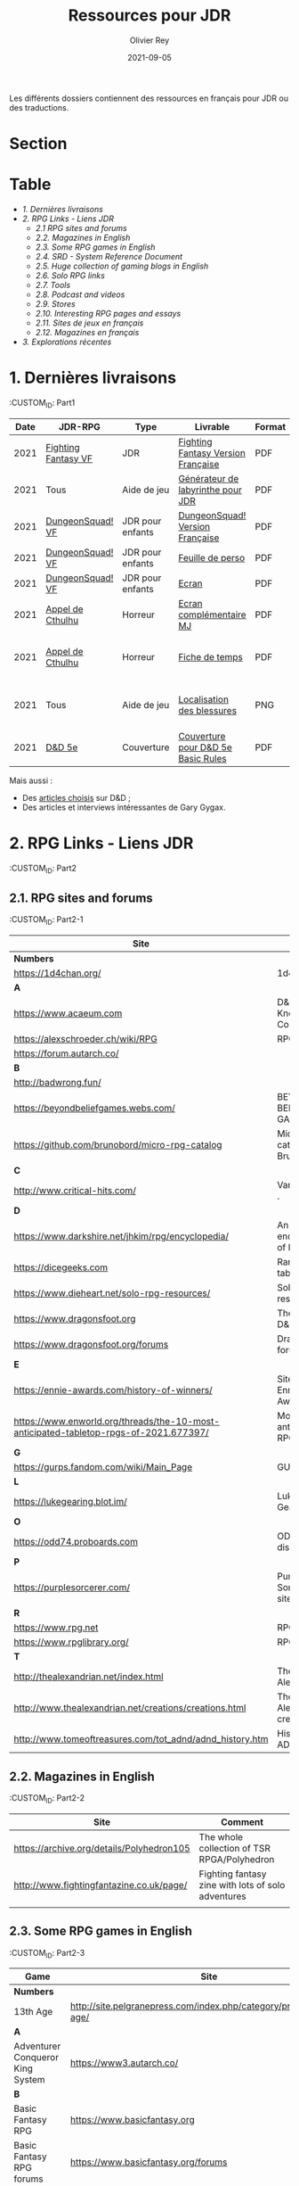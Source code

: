 #+TITLE: Ressources pour JDR
#+AUTHOR: Olivier Rey
#+DATE: 2021-09-05
#+STARTUP: content
#+OPTIONS: toc:2

Les différents dossiers contiennent des ressources en français pour JDR ou des traductions.

* Section
#+TOC: headlines 1 local


* Table




- [[Part1][1. Dernières livraisons]]
- [[Part2][2. RPG Links - Liens JDR]]
    - [[Part2-1][2.1 RPG sites and forums]]
    - [[Part2-2][2.2. Magazines in English]]
    - [[Part2-3][2.3. Some RPG games in English]]
    - [[Part2-4][2.4. SRD - System Reference Document]]
    - [[Part2-5][2.5. Huge collection of gaming blogs in English]]
    - [[Part2-6][2.6. Solo RPG links]]
    - [[Part2-7][2.7. Tools]]
    - [[Part2-8][2.8. Podcast and videos]]
    - [[Part2-9][2.9. Stores]]
    - [[Part2-10][2.10. Interesting RPG pages and essays]]
    - [[Part2-11][2.11. Sites de jeux en français]]
    - [[Part2-12][2.12. Magazines en français]]
- [[Part3][3. Explorations récentes]]

* 1. Dernières livraisons
:CUSTOM_ID: Part1

#+ATTR_HTML: :border 2 :rules all :frame border
| Date | JDR-RPG             | Type             | Livrable                           | Format | Commentaire                                         |
|------+---------------------+------------------+------------------------------------+--------+-----------------------------------------------------|
| 2021 | [[https://github.com/orey/jdr/tree/master/FightingFantasys-fr][Fighting Fantasy VF]] | JDR              | [[https://github.com/orey/jdr/blob/master/FightingFantasys-fr/FightingFantasy-VersionFrancaise-OreyJdr02.pdf][Fighting Fantasy Version Française]] | PDF    | Traduction et adaptation originale                  |
| 2021 | Tous                | Aide de jeu      | [[https://github.com/orey/jdr/blob/master/G%C3%A9n%C3%A9rateurLabyrinthe/GenerateurDeLabyrinthe-OreyJdr01.pdf][Générateur de labyrinthe pour JDR]]  | PDF    | Traduction et adaptation originale                  |
| 2021 | [[https://github.com/orey/jdr/tree/master/DungeonSquad-fr][DungeonSquad! VF]]    | JDR pour enfants | [[https://github.com/orey/jdr/blob/master/DungeonSquad-fr/DungeonSquad-VersionFrancaise-OreyJdr01.pdf][DungeonSquad! Version Française]]    | PDF    | Traduction et adaptation originale                  |
| 2021 | [[https://github.com/orey/jdr/tree/master/DungeonSquad-fr][DungeonSquad! VF]]    | JDR pour enfants | [[https://github.com/orey/jdr/blob/master/DungeonSquad-fr/DungeonSquadFr-FeuillePerso.pdf][Feuille de perso]]                   | PDF    | Pour fille et garçon                                |
| 2021 | [[https://github.com/orey/jdr/tree/master/DungeonSquad-fr][DungeonSquad! VF]]    | JDR pour enfants | [[https://github.com/orey/jdr/blob/master/DungeonSquad-fr/DungeonSquadFr-Ecran.pdf][Ecran]]                              | PDF    | Un outil indispensable                              |
| 2021 | [[https://github.com/orey/jdr/tree/master/AppelDeCthulhu][Appel de Cthulhu]]    | Horreur          | [[https://github.com/orey/jdr/blob/master/AppelDeCthulhu/AppelDeCthulhu-EcranComplementaire.pdf][Ecran complémentaire MJ]]            | PDF    | Ecran complémentaire MJ                             |
| 2021 | [[https://github.com/orey/jdr/tree/master/AppelDeCthulhu][Appel de Cthulhu]]    | Horreur          | [[https://github.com/orey/jdr/blob/master/AppelDeCthulhu/AppelDeCthulhu-FicheDeTemps.pdf][Fiche de temps]]                     | PDF    | Pour l'Appel de Cthulhu ou autre jeu Basic RPS      |
| 2021 | Tous                | Aide de jeu      | [[https://github.com/orey/jdr/blob/master/Aftermath/LocalisationDesBlessures.png][Localisation des blessures]]         | PNG    | A intégrer dans une synthèse d'aides de jeu pour MJ |
| 2021 | [[https://github.com/orey/jdr/tree/master/D%2526D][D&D 5e]]              | Couverture       | [[https://github.com/orey/jdr/blob/master/D%2526D/Cover.pdf][Couverture pour D&D 5e Basic Rules]] | PDF    | Pour Lulu.com                                       |

Mais aussi : 
- Des [[https://github.com/orey/jdr/tree/master/D%2526D/Articles][articles choisis]] sur D&D ;
- Des articles et interviews intéressantes de Gary Gygax.


* 2. RPG Links - Liens JDR
:CUSTOM_ID: Part2

** 2.1. RPG sites and forums
:CUSTOM_ID: Part2-1

#+ATTR_HTML: :border 2 :rules all :frame border
| Site                                                                                  | Title                                                                           | OSR |
|---------------------------------------------------------------------------------------+---------------------------------------------------------------------------------+-----|
| *Numbers*                                                                             |                                                                                 |     |
| https://1d4chan.org/                                                                  | 1d4Chan                                                                         | N   |
| *A*                                                                                   |                                                                                 |     |
| https://www.acaeum.com                                                                | D&D Knowledge Compendium                                                        | Y   |
| https://alexschroeder.ch/wiki/RPG                                                     | RPG site                                                                        | Y   |
| https://forum.autarch.co/                                                             |                                                                                 | Y   |
| *B*                                                                                   |                                                                                 |     |
| http://badwrong.fun/                                                                  |                                                                                 | Y   |
| https://beyondbeliefgames.webs.com/                                                   | BEYOND BELIEF GAMES                                                             | N   |
| https://github.com/brunobord/micro-rpg-catalog                                        | Micro-RPG catalog by Bruno Bord                                                 | N   |
| *C*                                                                                   |                                                                                 |     |
| http://www.critical-hits.com/                                                         | Various stuff                                                                 . | y   |
| *D*                                                                                   |                                                                                 |     |
| https://www.darkshire.net/jhkim/rpg/encyclopedia/                                     | An encyclopedia of RPG                                                          | N   |
| https://dicegeeks.com                                                                 | Random tables                                                                   | N   |
| https://www.dieheart.net/solo-rpg-resources/                                          | Solo RPG resources                                                              | N   |
| https://www.dragonsfoot.org                                                           | The home of D&D 1e                                                              | Y   |
| https://www.dragonsfoot.org/forums                                                    | Dragonsfoot forums                                                              | Y   |
| *E*                                                                                   |                                                                                 |     |
| https://ennie-awards.com/history-of-winners/                                          | Site of the Ennie Awards                                                        | N   |
| https://www.enworld.org/threads/the-10-most-anticipated-tabletop-rpgs-of-2021.677397/ | Most anticipated RPG in 2021                                                    | N   |
| *G*                                                                                   |                                                                                 |     |
| https://gurps.fandom.com/wiki/Main_Page                                               | GURPS Wiki                                                                      | N   |
| *L*                                                                                   |                                                                                 |     |
| https://lukegearing.blot.im/                                                          | Luke Gearning                                                                   | Y   |
| *O*                                                                                   |                                                                                 |     |
| https://odd74.proboards.com                                                           | OD&D discussion                                                                 | Y   |
| *P*                                                                                   |                                                                                 |     |
| https://purplesorcerer.com/                                                           | Purple Sorcerer, fan site for DCC                                               | Y   |
| *R*                                                                                   |                                                                                 |     |
| https://www.rpg.net                                                                   | RPG.net                                                                         | N   |
| https://www.rpglibrary.org/                                                           | RPG Library                                                                     | N   |
| *T*                                                                                   |                                                                                 |     |
| http://thealexandrian.net/index.html                                                  | The Alexandrian                                                                 | N   |
| http://www.thealexandrian.net/creations/creations.html                                | The Alexandrian creations                                                       | N   |
| http://www.tomeoftreasures.com/tot_adnd/adnd_history.htm                              | History of AD&D                                                                 | Y   |


** 2.2. Magazines in English
:CUSTOM_ID: Part2-2

#+ATTR_HTML: :border 2 :rules all :frame border
| Site                                      | Comment                                            |
|-------------------------------------------+----------------------------------------------------|
| https://archive.org/details/Polyhedron105 | The whole collection of TSR RPGA/Polyhedron        |
| http://www.fightingfantazine.co.uk/page/  | Fighting fantasy zine with lots of solo adventures |
|                                           |                                                    |


** 2.3. Some RPG games in English
:CUSTOM_ID: Part2-3

#+ATTR_HTML: :border 2 :rules all :frame border
| Game                             | Site                                                                        | OSR |
|----------------------------------+-----------------------------------------------------------------------------+-----|
| *Numbers*                        |                                                                             |     |
| 13th Age                         | http://site.pelgranepress.com/index.php/category/products/13th-age/         | Y   |
| *A*                              |                                                                             |     |
| Adventurer Conqueror King System | https://www3.autarch.co/                                                    | Y   |
| *B*                              |                                                                             |     |
| Basic Fantasy RPG                | https://www.basicfantasy.org                                                | Y   |
| Basic Fantasy RPG forums         | https://www.basicfantasy.org/forums                                         | Y   |
| *G*                              |                                                                             |     |
| Gateway RPG                      | https://gatewayrpg.wordpress.com                                            | N   |
| Gumshoe                          | https://site.pelgranepress.com/index.php/gumshoe/                           | N   |
| *L*                              |                                                                             |     |
| Labyrinth Lord RPG               | https://goblinoidgames.com/index.php/downloads/                             | Y   |
| *M*                              |                                                                             |     |
| Microlite20 rules                | https://microlite20.org/community/viewforum.php?f=15                        | N   |
| Mini Six                         | http://www.antipaladingames.com/                                            | N   |
| *O*                              |                                                                             |     |
| Open D6                          | http://opend6.wikidot.com/                                                  | N   |
| Osric RPG                        | https://www.knights-n-knaves.com                                            | Y   |
| Osric RPG forums                 | https://www.knights-n-knaves.com/phpbb3/                                    | Y   |
| *T*                              |                                                                             |     |
| Trail of Cthulhu                 | http://site.pelgranepress.com/index.php/category/products/trail-of-cthulhu/ | N   |
| *W*                              |                                                                             |     |
| Wizards, Warriors and Wyrms      | http://ttyf.weebly.com/uploads/4/3/6/1/4361144/www.pdf                      | Y   |
|                                  |                                                                             |     |


** 2.4. SRD - System Reference Document
:CUSTOM_ID: Part2-4

#+ATTR_HTML: :border 2 :rules all :frame border
| Site                                                                            | Game                      |
|---------------------------------------------------------------------------------+---------------------------|
| https://archive.org/details/d20modernsrd                                        | D20 Modern                |
| https://www.chaosium.com/brp-system-reference-document/                         | Basic Role Playing System |
| https://site.pelgranepress.com/index.php/the-gumshoe-system-reference-document/ | Gumshoe                   |
| https://site.pelgranepress.com/index.php/the-archmage-engine-13th-age-srd/      | 13th Age                  |
| http://www.wizards.com/default.asp?x=d20/article/srd35                          | D&D SRD 3.5 WoC           |
|                                                                                 |                           |


** 2.5. Huge collection of gaming blogs in English
:CUSTOM_ID: Part2-5

#+ATTR_HTML: :border 2 :rules all :frame border
| Site                                                                          | Comment                                                                                            | OSR |
|-------------------------------------------------------------------------------+----------------------------------------------------------------------------------------------------+-----|
| *Numbers*                                                                     |                                                                                                    |     |
| https://1d30.wordpress.com                                                    | Tabletop gaming and maybe some other things                                                        | Y   |
| https://3toadstools.blogspot.ca                                               | 3 Toadstools publishing                                                                            | Y   |
| https://9and30kingdoms.blogspot.com                                           | The Nine and Thirty Kingdoms                                                                       |     |
| *A*                                                                           |                                                                                                    |     |
| https://abominablefancy.blogspot.com                                          | joel priddy has a blog about role playing games                                                    | Y   |
| https://aeonsnaugauries.blogspot.com/                                         | Aeons & Augauries                                                                                  | Y   |
| https://afieldguidetodoomsday.blogspot.com                                    | A Field Guide To Doomsday                                                                          | Y   |
| https://akraticwizardry.blogspot.com                                          | AKRATIC WIZARDRY                                                                                   |     |
| https://antiledo.blogspot.com                                                 | Of pedantry                                                                                        | Y   |
| https://antlerrr.blogspot.com                                                 | ANT-LERRR                                                                                          | Y   |
| https://apaladinincitadel.blogspot.com                                        | A Paladin In Citadel                                                                               |     |
| https://appliedphantasticality.blogspot.com/                                  |                                                                                                    | Y   |
| http://arsludi.lamemage.com                                                   |                                                                                                    | Y   |
| https://arsmagisterii.blogspot.com                                            |                                                                                                    | Y   |
| https://arsphantasia.wordpress.com                                            |                                                                                                    | Y   |
| http://www.athenopolis.net                                                    |                                                                                                    | Y   |
| https://axianspice.blogspot.com/?m=0                                          |                                                                                                    | N   |
| *B*                                                                           |                                                                                                    |     |
| https://backtothedungeon.blogspot.com                                         | BACK TO THE DUNGEON!                                                                               |     |
| https://basicredrpg.blogspot.com                                              | Tables, wacky fluff, etc.                                                                          | Y   |
| https://batintheattic.blogspot.com                                            | Bat in the Attic                                                                                   |     |
| https://bdsmrpg.blogspot.com                                                  | Metal inspired fantasy content.                                                                    | Y   |
| https://beyondtheblackgate.blogspot.com                                       | Beyond the Black Gate                                                                              |     |
| https://bxblackrazor.blogspot.com                                             | B/X Black Razor                                                                                    |     |
| https://d6.beardedbaby.net                                                    | Tunnels and trolls content.                                                                        | Y   |
| https://beyondfomalhaut.blogspot.com                                          | Reviews, play reports.                                                                             | Y   |
| https://beyondtheblackgate.blogspot.com                                       |                                                                                                    | y   |
| https://blessingsofthedicegods.blogspot.com                                   |                                                                                                    | y   |
| http://blogofholding.com                                                      |                                                                                                    | y   |
| https://bloodofprokopius.blogspot.com                                         | Uses real-life theology to make in-game better.                                                    | y   |
| https://bogeymanscave.blogspot.com                                            |                                                                                                    | y   |
| https://boggswood.blogspot.com                                                | History of fantasy role playing games.                                                             | y   |
| http://breeyark.org                                                           |                                                                                                    | y   |
| https://buildingsarepeople.blogspot.com                                       | Beastiary, Classes, GLOG stuff.                                                                    | y   |
| https://builtbygodslongforgotten.blogspot.com                                 | Custom setting "The Sea of the Dead", space mutants.                                               | y   |
| https://buzzclaw.blogspot.com                                                 | Fluff, AD&D, Settings, etc.                                                                        | y   |
| http://www.bythisaxe.co                                                       | Resource and examination of Adventure Conqueror King System (ACKS.) Slow to update.                | y   |
| *C*                                                                           |                                                                                                    |     |
| https://carjackedseraphim.blogspot.com                                        | Carjacked Seraphim                                                                                 |     |
| http://crawlfanzine.blogspot.com/                                             | Crawl!                                                                                             | Y   |
| https://curmudgeonsdragons.blogspot.com                                       | Curmudgeons and Dragons                                                                            |     |
| https://cyclopeatron.blogspot.com                                             | Cyclopeatron                                                                                       |     |
| https://carisma18.blogspot.com                                                | Spanish language OSR blog.                                                                         | y   |
| https://cavegirlgames.blogspot.com                                            | Author of Wolf Packs and Winter Snow.                                                              | y   |
| https://chaudronchromatique.blogspot.com                                      | Zines, Art, Tables, etc. Author of Chromatic Soup.                                                 | y   |
| https://coinsandscrolls.blogspot.com                                          | Tables, fluff, etc. Content for GLOG.                                                              | y   |
| https://cuticlechewerswellpissers.blogspot.com                                | Weird prose and neat ideas.                                                                        | y   |
| https://cyclopeatron.blogspot.com                                             |                                                                                                    | y   |
| *D*                                                                           |                                                                                                    |     |
| http://blog.d4caltrops.com                                                    |                                                                                                    | y   |
| https://dangerousbrian.blogspot.com                                           |                                                                                                    | y   |
| https://dcctreasures.blogspot.com                                             | DCC content discussion.                                                                            | y   |
| https://deltasdnd.blogspot.com                                                | Math, history, and design of old D&D.                                                              | y   |
| https://detectmagic.blogspot.com                                              |                                                                                                    | y   |
| https://dice-universe.blogspot.com                                            |                                                                                                    | y   |
| https://dishwasherpossum.blogspot.com                                         |                                                                                                    | y   |
| https://deltasdnd.blogspot.com                                                | Delta's D&D Hotspot                                                                                |     |
| https://dreamsofmythicfantasy.blogspot.com                                    | Dreams of Mythic Fantasy                                                                           |     |
| https://dungeonsndigressions.blogspot.com                                     | Dungeons and Digressions                                                                           |     |
| https://diyanddragons.blogspot.com                                            | House Rules, fluff, and homebrew DCC spells.                                                       | y   |
| https://dndwithpornstars.blogspot.com                                         |                                                                                                    | y   |
| https://dragonsgonnadrag.blogspot.com                                         |                                                                                                    | y   |
| https://dreadweasel.blogspot.com                                              |                                                                                                    | y   |
| https://dreamsinthelichhouse.blogspot.com                                     | Adventurer Conqueror King, play reports.                                                           | y   |
| https://dungeonofsigns.blogspot.com                                           | Reviews. Content for the HMS Apollyon setting. Monsters.                                           | y   |
| https://dungeonsanddutchovens.blogspot.com                                    |                                                                                                    | y   |
| https://dungeonsddx.blogspot.hu                                               | Content for Avatar's & Annihilation.                                                               | y   |
| https://dungeonsndigressions.blogspot.com                                     |                                                                                                    | y   |
| https://dungeonspossums.blogspot.com                                          |                                                                                                    | y   |
| https://dyingstylishly.blogspot.com                                           | Former website for the author of Wolf Packs and Winter Snow. Now visit cavegirlgames.blogspot.com) | y   |
| *E*                                                                           |                                                                                                    |     |
| https://elatedapathy.blogspot.com                                             |                                                                                                    | y   |
| https://eldritchfields.blogspot.com                                           | Lamentations, occult, horror.                                                                      | y   |
| https://elfmaidsandoctopi.blogspot.com                                        | Tables Tables Tables. DM Tools and world gen.                                                      | y   |
| https://encritgaz.blogspot.com                                                |                                                                                                    | y   |
| https://engineoforacles.wordpress.com                                         | 18th Century, Gothic Romance, author of Ghastly Affair.                                            | y   |
| *F*                                                                           |                                                                                                    |     |
| https://falsemachine.blogspot.com                                             | Dungeon maker, fluff, reviews.                                                                     | y   |
| https://fistsofcinderandstone.blogspot.com                                    |                                                                                                    | y   |
| https://followmeanddie.com                                                    |                                                                                                    | y   |
| *G*                                                                           |                                                                                                    |     |
| https://gameswithothers.blogspot.com                                          | Setting, Fluff, Classes, and Tables. Dark Souls hack for OD&D.                                     | y   |
| https://gibletblizzard.blogspot.com                                           |                                                                                                    | y   |
| https://gloomtrain.blogspot.com                                               | New rules and fluff for old-school d&d. Seems to like making mage classes.                         | y   |
| http://www.goatmansgoblet.com                                                 | Randomizers/generators. Content for Dolemwood. Some Greek stuff.                                   | y   |
| https://goblinpunch.blogspot.com                                              | Modular Rules, settings, great springboard. Creator of the GLOG rule set.                          | y   |
| https://goodberrymonthly.blogspot.com                                         | Island content, monsters, etc.                                                                     | y   |
| https://gorgonmilk.blogspot.com                                               |                                                                                                    | y   |
| https://graverobbersguide.blogspot.com                                        |                                                                                                    | y   |
| http://www.greyhawkgrognard.com/                                              | Greyhawk Grognard                                                                                  |     |
| https://grognardia.blogspot.com                                               | Grognardia                                                                                         | Y   |
| https://greatandsmallrpg.blogspot.com                                         | primarily rules for playing a game with sentient but non-humanoid animal characters exclusively    | y   |
| https://greenskeletongamingguild.blogspot.com                                 | Monsters, content for Mutant Futures, Stars Without Number, Labyrinth Lord                         | y   |
| https://growlygoatsgaming.blogspot.com                                        |                                                                                                    | y   |
| https://grimaldicascade.blogspot.com                                          |                                                                                                    | y   |
| *H*                                                                           |                                                                                                    |     |
| https://hackslashmaster.blogspot.com                                          | Game Theory and analysis.                                                                          | y   |
| https://harbingergames.blogspot.com                                           |                                                                                                    | y   |
| https://hereticwerks.blogspot.com                                             |                                                                                                    | y   |
| https://twitter.com/hexaday                                                   | A new hex description every day.                                                                   | y   |
| https://hillcantons.blogspot.com                                              |                                                                                                    | y   |
| https://hmmmarquis.blogspot.com                                               | Magic, Darksun stuff                                                                               | y   |
| *I*                                                                           |                                                                                                    |     |
| https://icequeensthrone.blogspot.com                                          |                                                                                                    | y   |
| http://initiativeone.blogspot.com                                             |                                                                                                    | y   |
| *J*                                                                           |                                                                                                    |     |
| https://jamesmishlergames.blogspot.com                                        |                                                                                                    | y   |
| https://jennerak.blogspot.com                                                 |                                                                                                    | y   |
| https://journeyintotheweird.blogspot.com                                      |                                                                                                    | y   |
| https://joyfulsitting.blogspot.com                                            | Setting, fluff, fiction author. Fistful of hacks for Black Hack.                                   | y   |
| https://jrients.blogspot.com                                                  | Jeff's Gameblog                                                                                    |     |
| *K*                                                                           |                                                                                                    |     |
| https://killitwithfirerpg.blogspot.com                                        |                                                                                                    | y   |
| http://www.kjd-imc.org                                                        |                                                                                                    | y   |
| *L*                                                                           |                                                                                                    |     |
| http://www.lastgaspgrimoire.com                                               | NSFW. Fluff, random generators, body horror, and some house rules. Hasn't updated in a while.      | y   |
| https://www.landofphantoms.com/                                               | Land of phantoms                                                                                   |     |
| https://lizardmandiaries.blogspot.com/                                        |                                                                                                    | y   |
| https://lordofthegreendragons.blogspot.com                                    | Lord of the Green Dragon                                                                           |     |
| https://lotfp.blogspot.com                                                    | Lamentations of the Flame Princess                                                                 |     |
| https://lurkerablog.wordpress.com                                             |                                                                                                    | y   |
| *M*                                                                           |                                                                                                    |     |
| https://matt-landofnod.blogspot.com                                           |                                                                                                    | y   |
| https://maximumrockroleplaying.blogspot.com                                   | Maximum Rock and Roleplay                                                                          |     |
| https://maziriansgarden.blogspot.com                                          | World-building, monsters, and evocative writing                                                    | y   |
| https://meanderingbanter.blogspot.com                                         | Mechanics, GLOG Classes, handy generator java scripts.                                             | y   |
| http://melancholiesandmirth.blogspot.com                                      |                                                                                                    | y   |
| https://mesmerizedbysirens.blogspot.com                                       | Writes on obscure old fantasy role-playing games. author of Perils & Phantasmagorias.              | y   |
| https://metalvsskin.blogspot.com                                              | Setting, monsters, houserules.                                                                     | y   |
| https://middenmurk.blogspot.com                                               | Spooky, moody, historical OSR stuff. Hasn't updated in a while.                                    | y   |
| https://monstersandmanuals.blogspot.com                                       | Author of Yoon-Suin. Gaming philosophy, high concept settings.                                     | y   |
| https://morgantcorey.wordpress.com                                            | Author of Faerie Tales & Folklore. Mythology and history.                                          | y   |
| https://muleabides.wordpress.com                                              | ACKS content.                                                                                      | y   |
| https://mutationapocalypse.blogspot.com                                       | Mutants, post apocalypse, random tables.                                                           | y   |
| *N*                                                                           |                                                                                                    |     |
| http://www.necropraxis.com                                                    | Setting. House rules for combat, classes, magic. Author of Wonder and Wickedness.                  | y   |
| https://necrotic-gnome-productions.blogspot.com                               |                                                                                                    | y   |
| https://nerdomancerofdork.wordpress.com                                       |                                                                                                    | y   |
| https://nilisnotnull.blogspot.com                                             |                                                                                                    | y   |
| https://nthdecree.blogspot.com                                                |                                                                                                    | y   |
| *O*                                                                           |                                                                                                    |     |
| https://ode2bd.blogspot.com                                                   |                                                                                                    | y   |
| http://www.occultesque.com                                                    | 1d100 lists and tables, sometimes spooky.                                                          | y   |
| https://oldguardgamingaccoutrements.blogspot.com                              | Monsters, 1d100 lists, etc.                                                                        | y   |
| https://oldschoolheretic.blogspot.com                                         |                                                                                                    | y   |
| https://oldschoolpsionics.blogspot.com                                        |                                                                                                    | y   |
| https://osrsimulacrum.blogspot.com                                            |                                                                                                    | y   |
| *P*                                                                           |                                                                                                    |     |
| https://paimonssilvercity.blogspot.com                                        |                                                                                                    | y   |
| http://paperspencils.com                                                      |                                                                                                    | y   |
| https://pastamanscritto.blogspot.com                                          |                                                                                                    | y   |
| https://peoplethemwithmonsters.blogspot.com                                   | People Them With Monsters                                                                          |     |
| https://planetalgol.blogspot.com                                              | Planet Algol                                                                                       |     |
| https://playingattheworld.blogspot.com                                        | D&D and RPG history and records. He made a book, go read it.                                       | y   |
| http://playingwithelectronstomakestories.com                                  |                                                                                                    | y   |
| https://poleandrope.blogspot.com                                              | The society of torch, pole and rope                                                                |     |
| https://popularenchanting.blogspot.com                                        | Monsters, fluff, and game recaps.                                                                  | y   |
| http://projectmultiplexer.com                                                 | Economics, reviews, etc. Lots of non-RPG content. Author moved to Dungeonomics, seen above.        | y   |
| https://pulpwood.blogspot.com                                                 |                                                                                                    | y   |
| *Q*                                                                           |                                                                                                    |     |
| https://quasarknight.blogspot.com                                             |                                                                                                    | y   |
| http://questingblog.com                                                       | Author of Maze Rats and Knave.                                                                     | y   |
| https://quicklyquietlycarefully.blogspot.com                                  | OD&D player with some fun stuff for that. Hasn't updated in a while.                               | y   |
| *R*                                                                           |                                                                                                    |     |
| https://randommagicsword.blogspot.com                                         |                                                                                                    | y   |
| https://ravencrowking.blogspot.com                                            |                                                                                                    | y   |
| https://reactionroll.blogspot.com (only updated for one month in 2014)        |                                                                                                    | y   |
| https://recedingrules.blogspot.com                                            |                                                                                                    | y   |
| https://rememberdismove.blogspot.com                                          | Generators, tables, settings, etc)                                                                 | y   |
| http://remixesandrevelations.com                                              | Monsters, classes, wizards.                                                                        | y   |
| https://rendedpress.blogspot.com                                              | Classic and Retro modules, maps, and adventures.                                                   | y   |
| https://retiredadventurer.blogspot.com                                        | House Rules, Runequest.                                                                            | y   |
| https://reverancepavane.blogspot.com                                          |                                                                                                    | y   |
| https://reynaldogamingsoap.blogspot.com                                       |                                                                                                    | y   |
| https://rodoflordlymight.blogspot.com                                         |                                                                                                    | y   |
| https://roguesandreavers.blogspot.com/                                        |                                                                                                    | y   |
| https://rolesrules.blogspot.com                                               |                                                                                                    | y   |
| https://roll1d12.blogspot.com                                                 | Tables.                                                                                            | y   |
| https://roll1d100.blogspot.com                                                | New blog, AAA video game level designer. Looks at motives and game loops in RPGs.                  | y   |
| https://rottenpulp.blogspot.com                                               |                                                                                                    | y   |
| https://rpgcharacters.wordpress.com                                           | Mostly maps, some house rules, fluff, etc.                                                         | y   |
| *S*                                                                           |                                                                                                    |     |
| https://sagaworkstudios.blogspot.com/                                         | Saga works studio                                                                                  |     |
| https://shamsgrog.blogspot.com/                                               | Sham's Glog and Blog                                                                               |     |
| https://shiftymushrooms.weebly.com                                            | The Gentle Art of Wargaming                                                                        |     |
| https://sorcerersskull.blogspot.com                                           | From the Sorcerer's Skull                                                                          |     |
| https://swordandsanity.blogspot.com                                           | Swords and Sanity                                                                                  |     |
| https://santicore.blogspot.com                                                |                                                                                                    | y   |
| https://saturdaynightsandbox.blogspot.com                                     |                                                                                                    | y   |
| https://save-vs-lazer.tumblr.com                                              | Mostly reblogs, maps, unwarranted opinions, 80's, and hard nostalgia for Spelljammer.              | y   |
| https://savevsdragon.blogspot.com                                             | Monsters, maps, art, and classes. Tables and world gen tools.                                      | y   |
| https://shamsgrog.blogspot.com                                                |                                                                                                    | y   |
| https://sheepandsorcery.blogspot.com                                          |                                                                                                    | y   |
| https://signsinthewilderness.blogspot.com                                     | Wilderness, tables, etc.                                                                           | y   |
| https://smashthedungeon.blogspot.com                                          | Tables, sessions reports, classes.                                                                 | y   |
| https://soogagames.blogspot.ca                                                | Into the Odd author, design, setting fluff namely a gonzo early-modern age.                        | y   |
| https://sorcerersskull.blogspot.com                                           |                                                                                                    | y   |
| https://spacecockroach.blogspot.co.il                                         | ACKS, sci-fi, Traveler. Home of Stellagama Publishing                                              | y   |
| https://straitsofanian.blogspot.com                                           | Material for the mythic Pacific Northwest.                                                         | y   |
| http://strangemagic.robertsongames.com                                        |                                                                                                    | y   |
| https://steamtunnel.blogspot.com                                              |                                                                                                    | y   |
| https://strength18slash01.blogspot.com                                        | Session recaps, setting fluff.                                                                     | y   |
| https://swampofmonsters.blogspot.com                                          |                                                                                                    | y   |
| https://swordsandscrolls.blogspot.com                                         |                                                                                                    | y   |
| *T*                                                                           |                                                                                                    |     |
| https://tabletopdiversions.blogspot.com/                                      | Tabletop Diversions                                                                                |     |
| https://www.thickskulladventures.com/                                         | Thick Skull Adventures                                                                             |     |
| https://towerofthearchmage.blogspot.com                                       | Tower of the Archmage                                                                              |     |
| https://trollandflame.blogspot.com                                            | Troll and Flame                                                                                    |     |
| https://talesofthegrotesqueanddungeonesque.blogspot.com                       |                                                                                                    | y   |
| https://tao-dnd.blogspot.com                                                  | Has an obscenely complicated economics system.                                                     | y   |
| https://tarsostheorem.blogspot.com                                            | Tables, java script generators, GLOG classes                                                       | y   |
| http://tenfootpole.org                                                        | Classic and retroclone adventure reviews. Not the same person as below.                            | y   |
| https://tenfootpolemic.blogspot.com                                           | Rouse Rules, tables, LotFP classes. Not the same person as above.                                  | y   |
| https://textgolem.blogspot.com                                                | Generators, etc                                                                                    | y   |
| https://the-city-of-iron.blogspot.com                                         |                                                                                                    | y   |
| https://theamateurdungeoneers.blogspot.com                                    | Tables, Godbound stuff, monsters.                                                                  | y   |
| https://thebonehoard.blogspot.com                                             |                                                                                                    | y   |
| https://themansegaming.blogspot.com                                           | Tables for encounters, items, class, and more.                                                     | y   |
| https://thenorthernrealm.blogspot.com                                         |                                                                                                    | y   |
| https://theomnipotenteye.blogspot.com                                         |                                                                                                    | y   |
| https://theosrlibrary.blogspot.com                                            |                                                                                                    | y   |
| https://therpgpundit.blogspot.com                                             |                                                                                                    | y   |
| https://blog.thesconesalone.com                                               | Into the Odd stuff, Dragon Warrior stuff.                                                          | y   |
| https://twogoblinsinatrenchcoat.blogspot.com                                  |                                                                                                    | y   |
| https://throneofsalt.blogspot.com                                             | World building, reviews, GLOG stuff.                                                               | y   |
| https://todistantlands.blogspot.com                                           |                                                                                                    | y   |
| http://blog.trilemma.com                                                      | Mapping and small adventures.                                                                      | y   |
| https://trollandflame.blogspot.com                                            |                                                                                                    | y   |
| https://trollsmyth.blogspot.com                                               |                                                                                                    | y   |
| https://tsojcanth.wordpress.com                                               |                                                                                                    | y   |
| https://udan-adan.blogspot.com                                                | Setting, themes, and locations.                                                                    | y   |
| https://twitter.com/unchartedatlas                                            | Random bot creation region maps.                                                                   | y   |
| *U*                                                                           |                                                                                                    |     |
| https://unlawfulgames.blogspot.com                                            | Setting, lore, gonzo                                                                               | y   |
| *V*                                                                           |                                                                                                    |     |
| https://vorpalmace.blogspot.com                                               | Module and system reviews.                                                                         | y   |
| *W*                                                                           |                                                                                                    |     |
| https://worldoffightingfantasy.blogspot.com                                   | The world of Fighting Fantasy                                                                      | N   |
| https://wanderinggamist.blogspot.com                                          |                                                                                                    | y   |
| https://wayspell.blogspot.com                                                 |                                                                                                    | y   |
| https://welshpiper.com/                                                       |                                                                                                    | y   |
| https://whatwouldconando.blogspot.com                                         | Troika, The Undercroft, Fever Swamp                                                                | y   |
| https://wheel-of-samsara.blogspot.com                                         |                                                                                                    | y   |
| https://www.wizardthieffighter.com                                            |                                                                                                    | y   |
| https://wizzzargh.blogspot.com                                                |                                                                                                    | y   |
| *Y*                                                                           |                                                                                                    |     |
| https://ynasmidgard.blogspot.com                                              | Play Reports, Astonishing Swordsmen & Sorcerers of Hyperborea content.                             | y   |
| *Z*                                                                           |                                                                                                    |     |
| https://zenopusarchives.blogspot.com                                          | Design and analysis in Holmes Basic.                                                               | y   |
| https://zigguratofunknowing.blogspot.com                                      |                                                                                                    | y   |
| https://zzarchov.blogspot.com                                                 | Author of Neoclassical Geek Revival and Scenic Dunnsmouth.                                         | y   |
|                                                                               |                                                                                                    |     |


** 2.6. Solo RPG links
:CUSTOM_ID: Part2-6

#+ATTR_HTML: :border 2 :rules all :frame border
| Site                                         | Comment                                            |
|----------------------------------------------+----------------------------------------------------|
| *D*                                          |                                                    |
| https://www.dieheart.net/solo-rpg-resources/ | Extensive list of solo RPG resources               |
| *F*                                          |                                                    |
| http://www.fightingfantazine.co.uk/page/     | Fighting fantasy zine with lots of solo adventures |
| *N*                                          |                                                    |
| https://noonetoplay.blogspot.com/            | Blog centered around solo RPG                      |
| *S*                                          |                                                    |
| http://solorpggamer.blogspot.com/            | Solo RPG Gamer                                     |
|                                              |                                                    |


** 2.7. Tools
:CUSTOM_ID: Part2-7

#+ATTR_HTML: :border 2 :rules all :frame border
| Tool                                         | Site                             |
|----------------------------------------------+----------------------------------|
| *Numbers*                                    |                                  |
| D20 Random Dungeon Generator and other tools | http://donjon.bin.sh/d20/dungeon |
| *A*                                          |                                  |
| All dice statistics                          | https://anydice.com/             |
| *F*                                          |                                  |
| Fantasy name generator                       | [[https://critical-hits.com/ch-presents/fantasy-name-generator/][https://critical-hits.com/]]       |
| *G*                                          |                                  |
| Great site on probabilities                  | https://anydice.com              |
| *P*                                          |                                  |
| Purple Sorcerer, tools for DCC               | https://purplesorcerer.com/      |
| *W*                                          |                                  |
| Worldographer                                | https://worldographer.com        |


** 2.8. Podcast and videos
:CUSTOM_ID: Part2-8

#+ATTR_HTML: :border 2 :rules all :frame border
| Site                                                  | Comment                                              |
|-------------------------------------------------------+------------------------------------------------------|
| *A*                                                   |                                                      |
| https://www.aintslayednobody.com/                     | A good CoC podcast                                   |
| *D*                                                   |                                                      |
| https://www.dicegeeks.com/category/dicegeeks-podcast/ | DiceGeeks.com very good interviews                   |
| https://drinkspinrun.blogspot.com/?m=1                | Drink, spin, run, the site & podcasts (DCC oriented) |
| *W*                                                   |                                                      |
| https://wanderingdms.com                              | Wandering DMs                                        |


** 2.9. Stores
:CUSTOM_ID: Part2-9

- EN: https://www.drivethrurpg.com
- FR: https://www.black-book-editions.fr/


** 2.10. Interesting RPG pages and essays
:CUSTOM_ID: Part2-10

#+ATTR_HTML: :border 2 :rules all :frame border
| Year | Topic                                             | URL                                                                         |
|------+---------------------------------------------------+-----------------------------------------------------------------------------|
| 2008 | The 3-clue rule to design investigative scenarios | https://thealexandrian.net/wordpress/1118/roleplaying-games/three-Clue-Rule |
| 2008 | A quick primer for old school gaming              | https://www.lulu.com/content/3019374?page=1&pageSize=4                      |

** 2.11. Sites de jeux en français
:CUSTOM_ID: Part2-11

#+ATTR_HTML: :border 2 :rules all :frame border
| Type                                       | Site                                                                   |
|--------------------------------------------+------------------------------------------------------------------------|
| *C*                                        |                                                                        |
| Le cénotaphe                               | http://casquenoir.free.fr/index.php                                    |
| Créatures légendaires                      | https://fr.wikipedia.org/wiki/Liste_de_cr%C3%A9atures_l%C3%A9gendaires |
| *D*                                        |                                                                        |
| Discussions de Rôlistes Ouvertes et Libres | https://www.facebook.com/groups/254213402190606                        |
| *E*                                        |                                                                        |
| Echecs: Check & Strategy, site en français | https://www.chess-and-strategy.com                                     |
| Empire Galactique JDR, un classique        | https://sites.google.com/site/empiregalact                             |
| Epées et Sorcellerie JDR                   | https://sites.google.com/site/wizardinabottle/epeesetsorcellerie       |
| *F*                                        |                                                                        |
| Une traduction française du RPG "FU"       | https://brunobord.gitbooks.io/fu-rpg-libre-et-universel/               |
| *H*                                        |                                                                        |
| Harry Potter JDR, un très beau travail     | https://www.geek-it.org/harry-potter-jdr                               |
| Heroquest, un site de fan                  | https://www.heroquest-revival.com                                      |
| *M*                                        |                                                                        |
| Maléfices vieux suppléments                | https://www.scribd.com/user/381722775/Jean-Charles-BLANGENOIS          |
| *O*                                        |                                                                        |
| Osric JDR                                  | https://osric.fr                                                       |


** 2.12. Magazines en français
:CUSTOM_ID: Part2-12

#+ATTR_HTML: :border 2 :rules all :frame border
| Type                                     | Site                                                          |
|------------------------------------------+---------------------------------------------------------------|
| *B*                                      |                                                               |
| Les anciens "Backstab"                   | https://www.abandonware-magazines.org/affiche_mag.php?mag=199 |
| *C*                                      |                                                               |
| Les anciens "Casus Belli"                | https://www.abandonware-magazines.org/affiche_mag.php?mag=188 |
| *G*                                      |                                                               |
| Quelques vieux "Graal"                   | https://www.abandonware-magazines.org/affiche_mag.php?mag=402 |
| *J*                                      |                                                               |
| Les anciens "Jeux et Stratégie", un must | https://www.abandonware-magazines.org/affiche_mag.php?mag=185 |
| *T*                                      |                                                               |
| Les vieux "Tangente"                     | https://www.abandonware-magazines.org/affiche_mag.php?mag=326 |
|                                          |                                                               |


* 3. Exporations récentes
:CUSTOM_ID: Part3

A explorer : Fiasco, Nephilim.

#+ATTR_HTML: :border 2 :rules all :frame border
| Date | Game                         | Type             | Comment                                                   | Note  | OSR | Ongoing |
|------+------------------------------+------------------+-----------------------------------------------------------+-------+-----+---------|
| 2021 | The Esoterrorists 2e         | Modern           | The first Gumshoe system                                  | -     | N   | *Y*     |
| 2021 | The Dragon                   | Press            | Old issues of The Dragon, available in [[https://archive.org/details/DragonMagazine045_201903][archive.org]]        | -     | -   | *Y*     |
| 2021 | D20 Modern SRD               | Generic System   | Exploration in parallel to some [[https://archive.org/details/Polyhedron105][Polyhedron]] readings       | -     | N   | *Y*     |
| 2021 | Gumshoe system               | Generic System   | Entering into simplified translation process              | -     | N   | *Y*     |
| 2021 | 13th Age                     | Heroic Fantasy   | Just starting                                             | -     | Y   | Later   |
| 2021 | Basic Roleplaying System     | Generic System   | The best, especially for CoC, free ed. is great           | *5/5* | N   | Later   |
| 2021 | The Wretched                 | Horror           | Bof                                                       | 2/5   | N   | N       |
| 2021 | GURPS                        | Generic System   | Not convinced                                             | 4/5   | N   | N       |
| 2021 | Fighting Fantasy             | Generic System   | From Steve Jackson & Ian Livingstone : [[https://github.com/orey/jdr/tree/master/FightingFantasys-fr][French translation]] | 4/5   | Y   | N       |
| 2021 | Bloodlust                    | Heroic Fantasy   | French game by Croc                                       | 3/5   | N   | N       |
| 2021 | Fudge                        | Generic System   | Ongoing                                                   | -     | N   | Later   |
| 2021 | Metamorphosis Alpha          | Sci-Fi           | Interesting game                                          | 3/5   | -   | N       |
| 2021 | Ironsworn                    | Heroic Fantasy   | Interesting game but too random (action dice vs 2D10)     | 3/5   | N   | N       |
| 2021 | Gumshoe system               | Generic system   | Investigation oriented: That one is for me :)             | -     | N   | Later   |
| 2021 | DCC                          | Heroic Fantasy   | A whole universe                                          | 4/5   | Y   | N       |
| 2021 | Légendes                     | Historic Fantasy | Great game for the universes. Hyper complex game system   | 4/5   | N   | Later   |
| 2021 | Tékumel                      | Heroic Fantasy   | Author's world                                            | 3/5   | N   | N       |
| 2021 | Microlite                    | Generic System   | [[https://github.com/orey/jdr/tree/master/Microlite20-fr][French translation]] done. Not playable as-is.              | 3/5   | N   | N       |
| 2021 | Fortunes Wheel               | -                | Very interesting with tarot cards                         | -     | N   | Later   |
| 2021 | Maléfices                    | French Steampunk | Un des meilleurs JDR français                             | *5/5* | N   | Later   |
| 2021 | GURPS                        | Generic System   | To investigate                                            | -     | N   | N       |
| 2021 | Traveller 1e                 | Sci-Fi           | Seducing                                                  | -     | N   | Later   |
| 2020 | D&D 5e basic rules           | Heroic Fantasy   |                                                           | 3/5   | -   | N       |
| 2020 | Covetous                     | GM Emulator      | Bon produit avec plein de tables                          | -     | N   | Later   |
| 2020 | Conspiracy X                 | Modern           |                                                           | -     | N   | Later   |
| 2020 | D&D SRD 3.5                  | Heroic Fantasy   | [[https://github.com/orey/srd-3.5][Repo spécial]] avec diverses versions.                      | 4/5   | -   | N       |
| 2020 | Méga                         | Sci-Fi           | A French success                                          | -     | N   | Later   |
| 2020 | Empire galactique            | Sci-Fi           | One of the first french RPG                               | 3/5   | N   | N       |
| 2020 | L'appel de Cthulhu           | Horror           | The best                                                  | *5/5* | N   | Later   |
| 2020 | Warhammer FR 1e              | Heroic Fantasy   | A very good game                                          | *5/5* | N   | Later   |
| 2020 | Hero kids                    | RPG for kids     | Bof, better play a simple adult game, or Bubblegumshoe    | 2/5   | N   | N       |
| 2020 | Pokethulhu                   | Fun              | You need to like the comics                               | 2/5   | N   | N       |
| 2020 | CRGE                         | GM Emulator      | Based on the "Yes but.../No but..."                       | 2/5   | N   | N       |
| 2020 | Mythic                       | GM Emulator      | Great! [[https://github.com/orey/jdr/tree/master/Mythic-fr][Resources in French]] (un écran !)                   | *5/5* | N   | Later   |
| 2020 | PIP system                   | Generic system   |                                                           | -     | N   | Later   |
| 2020 | QAGS - Quick Ass Game System | Generic system   | Simple and funny dynamic system                           | 4/5   | N   | Later   |
| 2020 | Gateway                      | Heroic fantasy   | Based on D&D                                              | 3/5   | Y   | N       |
| 2020 | FU - Freeform Universal      | Generic system   | JDR basé sur le "Yes but.../No but..."                    | -     | N   | Later   |
| 2020 | Risus                        | Generic system   | In French:  [[https://github.com/orey/jdr/tree/master/Risus-fr][Règles résumées Risus]] avec flowchart          | 4/5   | N   | Later   |
| 2020 | PremièreFable (FirstFable)   | JDR pour enfants | Traduction de FirstFable. Lien : [[https://orey.github.io/premierefable/][PremièreFable le JDR]].    | 4/5   | N   | N       |
| 2020 | MiniSix                      | Generic system   |                                                           | -     | N   | Later   |
| 2020 | Dagger                       | RPG for kids     | Bof                                                       | 2/5   | Y   | N       |


* 4. Systèmes de jeux
:CUSTOM_ID: Part4

** 4.1. Système de jeu idéal
:CUSTOM_ID: Part4-1

Un équilibre entre :
- Possibilités de faire des jets de dés sous contraintes,
- Simplicité et logique globale du système,
- Adaptation à l'univers.

Par exemple, pour les charactéristiques, il est important qu'elles soient intuitives pour le MJ. Là dessus, D&D et BRS sont au dessus du lot.

** 4.2. Numéro 1 : Basic Roleplaying System (BRS)
:CUSTOM_ID: Part4-2

Le système Basic RPS ([[ https://www.chaosium.com/brp-system-reference-document/ ][SRD ici]]) est un système très adaptable, logique et sans déformation de probabilités (contrairement au [[https://github.com/orey/jdr/tree/master/D6-System][système D6]]). Il est particulièrement bien adapté aux univers historiques et contemporains.

** 4.3. Numéro 2 : Maléfices
:CUSTOM_ID: Part4-3

- Un système de jeu très adapté à l'univers.
- Tarot très utile dans le jeu.

** 4.4. Numéro 3 : D&D
:CUSTOM_ID: Part4-4

D&D possède un bon système de jeu qui a fait ses preuves dans une multitude de versions. Son système est simple et basé sur le paradigme suivant : ~D20 + modificateurs >= Classe de difficulté~ (par exemple, dépendant plus ou moins directement de la classe d'armure). Ce système a l'avantage de ne pas tordre les probabilités (contrairement au [[https://github.com/orey/jdr/tree/master/D6-System][système D6]]).

Voir [[https://github.com/orey/jdr/tree/master/D&D][la page dédiée]].

** 4.5. Articles sur les probabilités dans le JDR
:CUSTOM_ID: Part4-5

- Une analyse des problèmes de probabilités du système D6 : voir [[https://github.com/orey/jdr/tree/master/D6-System][le folder D6-system]]
- Une analyse des probabilités de l'étrange système de jeu de IronSworn : voir [[https://github.com/orey/jdr/tree/master/IronSworn][le folder IronSworn]]

** 4.6. Eléments de systèmes de jeu intéressants
:CUSTOM_ID: Part4-6

*** Bloodlust

**** Mécanisme de combat

Une seule table pour attaquant vs défenseur. En abscisse et en ordonnée :
- Attaque brutale
- Attaque normale
- Attaque rapide
- Parade
- Esquive

Dans le combat, chacun est tour à tour attaquant et défenseur. Fluide et efficace.

En bref, le combat est comme un double "contest" avec des modificateurs. C'est assez malin.

**** Réussites et échecs critiques

Bloodlust est un système à pourcentage. En cas de réussite, si l'unité de la valeur du jet est 0, on est dans un cas de réussite critique. Pareil pour les échecs critiques avec une valeur de l'unité de 1 sur le jet de pourcentage raté.

